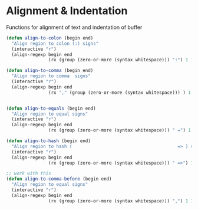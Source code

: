 * Alignment & Indentation

Functions for alignment of text and indentation of buffer

#+BEGIN_SRC emacs-lisp :tangle yes
(defun align-to-colon (begin end)
  "Align region to colon (:) signs"
  (interactive "r")
  (align-regexp begin end
                (rx (group (zero-or-more (syntax whitespace))) ":") 1 1 ))

(defun align-to-comma (begin end)
  "Align region to comma  signs"
  (interactive "r")
  (align-regexp begin end
                (rx "," (group (zero-or-more (syntax whitespace))) ) 1 1 ))


(defun align-to-equals (begin end)
  "Align region to equal signs"
  (interactive "r")
  (align-regexp begin end
                (rx (group (zero-or-more (syntax whitespace))) " =") 1 1 ))

(defun align-to-hash (begin end)
  "Align region to hash (                                        => ) signs"
  (interactive "r")
  (align-regexp begin end
                (rx (group (zero-or-more (syntax whitespace))) " =>") 1 1 ))

;; work with this
(defun align-to-comma-before (begin end)
  "Align region to equal signs"
  (interactive "r")
  (align-regexp begin end
                (rx (group (zero-or-more (syntax whitespace))) ",") 1 1 ))
#+END_SRC
